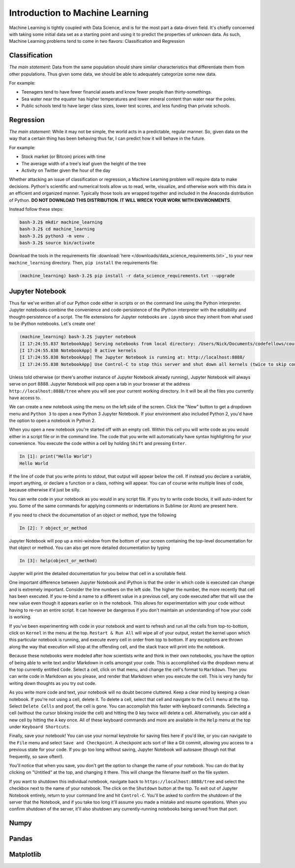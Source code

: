 ********************************
Introduction to Machine Learning
********************************

Machine Learning is tightly coupled with Data Science, and is for the most part a data-driven field. 
It's chiefly concerned with taking some initial data set as a starting point and using it to predict the properties of unknown data.
As such, Machine Learning problems tend to come in two flavors: Classification and Regression

Classification
==============

.. image:: http://scikit-learn.org/stable/_images/plot_classification_0012.png
    :width: 400px
    :alt: K-Nearest Neighbors Classification Example. Source: http://scikit-learn.org/stable/tutorial/statistical_inference/supervised_learning.html
  
*The main statement*: Data from the same population should share similar characteristics that differentiate them from other populations. 
Thus given some data, we should be able to adequately categorize some new data.

For example:

- Teenagers tend to have fewer financial assets and know fewer people than thirty-somethings.
- Sea water near the equator has higher temperatures and lower mineral content than water near the poles.
- Public schools tend to have larger class sizes, lower test scores, and less funding than private schools.


Regression
==========

.. image:: https://upload.wikimedia.org/wikipedia/commons/thumb/3/3a/Linear_regression.svg/2000px-Linear_regression.svg.png
    :width: 400px
    :alt: Linear Regression Example. Source: https://en.wikipedia.org/wiki/Linear_regression

*The main statement*: While it may not be simple, the world acts in a predictable, regular manner.
So, given data on the way that a certain thing has been behaving thus far, I can predict how it will behave in the future.

For example:

- Stock market (or Bitcoin) prices with time
- The average width of a tree's leaf given the height of the tree
- Activity on Twitter given the hour of the day


Whether attacking an issue of classification or regression, a Machine Learning problem will require data to make decisions.
Python's scientific and numerical tools allow us to read, write, visualize, and otherwise work with this data in an efficient and organized manner.
Typically those tools are wrapped together and included in the Anaconda distribution of Python. 
**DO NOT DOWNLOAD THIS DISTRIBUTION. IT WILL WRECK YOUR WORK WITH ENVIRONMENTS**.

Instead follow these steps:

.. code-block:: shell

    bash-3.2$ mkdir machine_learning
    bash-3.2$ cd machine_learning
    bash-3.2$ python3 -m venv .
    bash-3.2$ source bin/activate

Download the tools in the requirements file :download:`here </downloads/data_science_requirements.txt>`_ to your new ``machine_learning`` directory.
Then, ``pip install`` the requirements file:

.. code-block:: shell

    (machine_learning) bash-3.2$ pip install -r data_science_requirements.txt --upgrade


Jupyter Notebook
================

Thus far we've written all of our Python code either in scripts or on the command line using the Python interpreter.
Jupyter notebooks combine the convenience and code-persistence of the iPython interpreter with the editability and thought-persistence of a script.
The file extensions for Jupyter notebooks are ``.ipynb`` since they inherit from what used to be iPython notebooks.
Let's create one!

.. code-block:: shell

    (machine_learning) bash-3.2$ jupyter notebook
    [I 17:24:55.837 NotebookApp] Serving notebooks from local directory: /Users/Nick/Documents/codefellows/courses/code401_python/machine_learning
    [I 17:24:55.838 NotebookApp] 0 active kernels 
    [I 17:24:55.838 NotebookApp] The Jupyter Notebook is running at: http://localhost:8888/
    [I 17:24:55.838 NotebookApp] Use Control-C to stop this server and shut down all kernels (twice to skip confirmation).

Unless told otherwise (or there's another instance of Jupyter Notebook already running), Jupyter Notebook will always serve on port 8888.
Jupyter Notebook will pop open a tab in your browser at the address ``http://localhost:8888/tree`` where you will see your current working directory.
In it will be all the files you currently have access to.

We can create a new notebook using the menu on the left side of the screen.
Click the "New" button to get a dropdown menu and ``Python 3`` to open a new Python 3 Jupyter Notebook.
If your environment also included Python 2, you'd have the option to open a notebook in Python 2.

When you open a new notebook you're started off with an empty cell.
Within this cell you will write code as you would either in a script file or in the command line.
The code that you write will automatically have syntax highlighting for your convenience.
You execute the code within a cell by holding ``Shift`` and pressing ``Enter``.

.. code-block:: ipython

    In [1]: print("Hello World")
    Hello World

If the line of code that you write prints to stdout, that output will appear below the cell.
If instead you declare a variable, import anything, or declare a function or a class, nothing will appear.
You can of course write multiple lines of code, because otherwise it'd just be silly.

You can write code in your notebook as you would in any script file. 
If you try to write code blocks, it will auto-indent for you.
Some of the same commands for applying comments or indentations in Sublime (or Atom) are present here.

If you need to check the documentation of an object or method, type the following

.. code-block:: ipython

    In [2]: ? object_or_method

Jupyter Notebook will pop up a mini-window from the bottom of your screen containing the top-level documentation for that object or method.
You can also get more detailed documentation by typing

.. code-block:: ipython

    In [3]: help(object_or_method)

Jupyter will print the detailed documentation for you below that cell in a scrollable field.

One important difference between Jupyter Notebook and iPython is that the order in which code is executed can change and is extremely important.
Consider the line numbers on the left side. 
The higher the number, the more recently that cell has been executed.
If you re-bind a name to a different value in a previous cell, any code executed after that will use the new value even though it appears earlier on in the notebook. 
This allows for experimentation with your code without having to re-run an entire script.
It can however be dangerous if you don't maintain an understanding of how your code is working.

If you've been experimenting with code in your notebook and want to refresh and run all the cells from top-to-bottom, click on ``Kernel`` in the menu at the top.
``Restart & Run All`` will wipe all of your output, restart the kernel upon which this particular notebook is running, and execute every cell in order from top to bottom.
If any exceptions are thrown along the way that execution will stop at the offending cell, and the stack trace will print into the notebook.

Because these notebooks were modeled after how scientists write and think in their own notebooks, you have the option of being able to write text and/or Markdown in cells amongst your code.
This is accomplished via the dropdown menu at the top currently entitled ``Code``.
Select a cell, click on that menu, and change the cell's format to ``Markdown``.
Then you can write code in Markdown as you please, and render that Markdown when you execute the cell.
This is very handy for writing down thoughts as you try out code.

As you write more code and text, your notebook will no doubt become cluttered.
Keep a clear mind by keeping a clean notebook. If you're not using a cell, delete it.
To delete a cell, select that cell and navigate to the ``Cell`` menu at the top.
Select ``Delete Cells`` and poof, the cell is gone.
You can accomplish this faster with keyboard commands.
Selecting a cell (without the cursor blinking inside the cell) and hitting the ``D`` key twice will delete a cell.
Alternatively, you can add a new cell by hitting the ``A`` key once.
All of these keyboard commands and more are available in the ``Help`` menu at the top under ``Keyboard Shortcuts``.

Finally, save your notebook!
You can use your normal keystroke for saving files here if you'd like, or you can navigate to the ``File`` menu and select ``Save and Checkpoint``.
A checkpoint acts sort of like a Git commit, allowing you access to a previous state for your code.
If you go too long without saving, Jupyter Notebook will autosave (though not that frequently, so save often!).

You'll notice that when you save, you don't get the option to change the name of your notebook.
You can do that by clicking on "Untitled" at the top, and changing it there.
This will change the filename itself on the file system.

If you want to shutdown this individual notebook, navigate back to ``https://localhost:8888/tree`` and select the checkbox next to the name of your notebook.
The click on the ``Shutdown`` button at the top.
To exit out of Jupyter Notebook entirely, return to your command line and hit ``Control-C``.
You'll be asked to confirm the shutdown of the server that the Notebook, and if you take too long it'll assume you made a mistake and resume operations.
When you confirm shutdown of the server, it'll also shutdown any currently-running notebooks being served from that port.

Numpy
=====

Pandas
======

Matplotlib
==========

